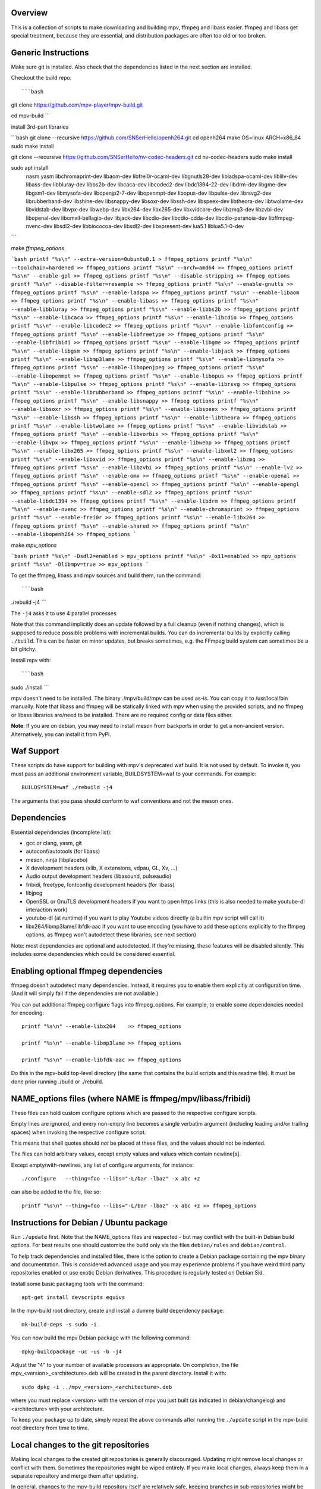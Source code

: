 Overview
========

This is a collection of scripts to make downloading and building mpv, ffmpeg
and libass easier. ffmpeg and libass get special treatment, because they are
essential, and distribution packages are often too old or too broken.

Generic Instructions
====================

Make sure git is installed. Also check that the dependencies listed in
the next section are installed.

Checkout the build repo::

```bash
git clone https://github.com/mpv-player/mpv-build.git

cd mpv-build
```

install 3rd-part libraries

```bash
git clone --recursive https://github.com/SNSerHello/openh264.git
cd openh264
make OS=linux ARCH=x86_64
sudo make install

git clone --recursive https://github.com/SNSerHello/nv-codec-headers.git
cd nv-codec-headers
sudo make install

sudo apt install \
  nasm \
  yasm \
  libchromaprint-dev \
  libaom-dev \
  libfrei0r-ocaml-dev \
  libgnutls28-dev \
  libladspa-ocaml-dev \
  liblilv-dev \
  libass-dev \
  libbluray-dev \
  libbs2b-dev \
  libcaca-dev \
  libcodec2-dev \
  libdc1394-22-dev \
  libdrm-dev \
  libgme-dev \
  libgsm1-dev \
  libmysofa-dev \
  libopenjp2-7-dev \
  libopenmpt-dev \
  libopus-dev \
  libpulse-dev \
  librsvg2-dev \
  librubberband-dev \
  libshine-dev \
  libsnappy-dev \
  libsoxr-dev \
  libssh-dev \
  libspeex-dev \
  libtheora-dev \
  libtwolame-dev \
  libvidstab-dev \
  libvpx-dev \
  libwebp-dev \
  libx264-dev \
  libx265-dev \
  libxvidcore-dev \
  libzmq3-dev \
  libzvbi-dev \
  libopenal-dev \
  libomxil-bellagio-dev \
  libjack-dev \
  libcdio-dev \
  libcdio-cdda-dev \
  libcdio-paranoia-dev \
  libffmpeg-nvenc-dev \
  libsdl2-dev \
  libbiococoa-dev \
  libsdl2-dev \
  libxpresent-dev \
  lua5.1 \
  liblua5.1-0-dev
```

make `ffmpeg_options`

```bash
printf "%s\n" --extra-version=0ubuntu0.1 > ffmpeg_options
printf "%s\n" --toolchain=hardened >> ffmpeg_options
printf "%s\n" --arch=amd64 >> ffmpeg_options
printf "%s\n" --enable-gpl >> ffmpeg_options
printf "%s\n" --disable-stripping >> ffmpeg_options
printf "%s\n" --disable-filter=resample >> ffmpeg_options
printf "%s\n" --enable-gnutls >> ffmpeg_options
printf "%s\n" --enable-ladspa >> ffmpeg_options
printf "%s\n" --enable-libaom >> ffmpeg_options
printf "%s\n" --enable-libass >> ffmpeg_options
printf "%s\n" --enable-libbluray >> ffmpeg_options
printf "%s\n" --enable-libbs2b >> ffmpeg_options
printf "%s\n" --enable-libcaca >> ffmpeg_options
printf "%s\n" --enable-libcdio >> ffmpeg_options
printf "%s\n" --enable-libcodec2 >> ffmpeg_options
printf "%s\n" --enable-libfontconfig >> ffmpeg_options
printf "%s\n" --enable-libfreetype >> ffmpeg_options
printf "%s\n" --enable-libfribidi >> ffmpeg_options
printf "%s\n" --enable-libgme >> ffmpeg_options
printf "%s\n" --enable-libgsm >> ffmpeg_options
printf "%s\n" --enable-libjack >> ffmpeg_options
printf "%s\n" --enable-libmp3lame >> ffmpeg_options
printf "%s\n" --enable-libmysofa >> ffmpeg_options
printf "%s\n" --enable-libopenjpeg >> ffmpeg_options
printf "%s\n" --enable-libopenmpt >> ffmpeg_options
printf "%s\n" --enable-libopus >> ffmpeg_options
printf "%s\n" --enable-libpulse >> ffmpeg_options
printf "%s\n" --enable-librsvg >> ffmpeg_options
printf "%s\n" --enable-librubberband >> ffmpeg_options
printf "%s\n" --enable-libshine >> ffmpeg_options
printf "%s\n" --enable-libsnappy >> ffmpeg_options
printf "%s\n" --enable-libsoxr >> ffmpeg_options
printf "%s\n" --enable-libspeex >> ffmpeg_options
printf "%s\n" --enable-libssh >> ffmpeg_options
printf "%s\n" --enable-libtheora >> ffmpeg_options
printf "%s\n" --enable-libtwolame >> ffmpeg_options
printf "%s\n" --enable-libvidstab >> ffmpeg_options
printf "%s\n" --enable-libvorbis >> ffmpeg_options
printf "%s\n" --enable-libvpx >> ffmpeg_options
printf "%s\n" --enable-libwebp >> ffmpeg_options
printf "%s\n" --enable-libx265 >> ffmpeg_options
printf "%s\n" --enable-libxml2 >> ffmpeg_options
printf "%s\n" --enable-libxvid >> ffmpeg_options
printf "%s\n" --enable-libzmq >> ffmpeg_options
printf "%s\n" --enable-libzvbi >> ffmpeg_options
printf "%s\n" --enable-lv2 >> ffmpeg_options
printf "%s\n" --enable-omx >> ffmpeg_options
printf "%s\n" --enable-openal >> ffmpeg_options
printf "%s\n" --enable-opencl >> ffmpeg_options
printf "%s\n" --enable-opengl >> ffmpeg_options
printf "%s\n" --enable-sdl2 >> ffmpeg_options
printf "%s\n" --enable-libdc1394 >> ffmpeg_options
printf "%s\n" --enable-libdrm >> ffmpeg_options
printf "%s\n" --enable-nvenc >> ffmpeg_options
printf "%s\n" --enable-chromaprint >> ffmpeg_options
printf "%s\n" --enable-frei0r >> ffmpeg_options
printf "%s\n" --enable-libx264 >> ffmpeg_options
printf "%s\n" --enable-shared >> ffmpeg_options
printf "%s\n" --enable-libopenh264 >> ffmpeg_options
```

make `mpv_options`

```bash
printf "%s\n" -Dsdl2=enabled > mpv_options
printf "%s\n" -Dx11=enabled >> mpv_options
printf "%s\n" -Dlibmpv=true >> mpv_options
```

To get the ffmpeg, libass and mpv sources and build them, run the command::

```bash
./rebuild -j4
```

The ``-j4`` asks it to use 4 parallel processes.

Note that this command implicitly does an update followed by a full cleanup
(even if nothing changes), which is supposed to reduce possible problems with
incremental builds. You can do incremental builds by explicitly calling
``./build``. This can be faster on minor updates, but breaks sometimes, e.g.
the FFmpeg build system can sometimes be a bit glitchy.

Install mpv with::

```bash
sudo ./install
```

mpv doesn't need to be installed. The binary ./mpv/build/mpv can be used as-is.
You can copy it to /usr/local/bin manually. Note that libass and ffmpeg will be
statically linked with mpv when using the provided scripts, and no ffmpeg or
libass libraries are/need to be installed. There are no required config or
data files either.

**Note**: If you are on debian, you may need to install meson from backports
in order to get a non-ancient version. Alternatively, you can install it from
PyPi.

Waf Support
=============

These scripts do have support for building with mpv's deprecated waf build. It is
not used by default. To invoke it, you must pass an additional environment variable,
BUILDSYSTEM=waf to your commands. For example::

    BUILDSYSTEM=waf ./rebuild -j4

The arguments that you pass should conform to waf conventions and not the meson
ones.

Dependencies
============

Essential dependencies (incomplete list):

- gcc or clang, yasm, git
- autoconf/autotools (for libass)
- meson, ninja (libplacebo)
- X development headers (xlib, X extensions, vdpau, GL, Xv, ...)
- Audio output development headers (libasound, pulseaudio)
- fribidi, freetype, fontconfig development headers (for libass)
- libjpeg
- OpenSSL or GnuTLS development headers if you want to open https links
  (this is also needed to make youtube-dl interaction work)
- youtube-dl (at runtime) if you want to play Youtube videos directly
  (a builtin mpv script will call it)
- libx264/libmp3lame/libfdk-aac if you want to use encoding (you have to
  add these options explicitly to the ffmpeg options, as ffmpeg won't
  autodetect these libraries; see next section)

Note: most dependencies are optional and autodetected. If they're missing,
these features will be disabled silently. This includes some dependencies
which could be considered essential.

Enabling optional ffmpeg dependencies
=====================================

ffmpeg doesn't autodetect many dependencies. Instead, it requires you to
enable them explicitly at configuration time. (And it will simply fail
if the dependencies are not available.)

You can put additional ffmpeg configure flags into ffmpeg_options. For
example, to enable some dependencies needed for encoding::

    printf "%s\n" --enable-libx264    >> ffmpeg_options
    
    printf "%s\n" --enable-libmp3lame >> ffmpeg_options
    
    printf "%s\n" --enable-libfdk-aac >> ffmpeg_options

Do this in the mpv-build top-level directory (the same that contains
the build scripts and this readme file). It must be done prior running
./build or ./rebuild.

NAME_options files (where NAME is ffmpeg/mpv/libass/fribidi)
============================================================

These files can hold custom configure options which are passed to the
respective configure scripts.

Empty lines are ignored, and every non-empty line becomes a single verbatim
argument (including leading and/or trailing spaces) when invoking the
respective configure script.

This means that shell quotes should *not* be placed at these files, and the
values should not be indented.

The files can hold arbitrary values, except empty values and values which
contain newline[s].

Except empty/with-newlines, any list of configure arguments, for instance::

    ./configure   --thing=foo --libs="-L/bar -lbaz" -x abc +z

can also be added to the file, like so::

    printf "%s\n" --thing=foo --libs="-L/bar -lbaz" -x abc +z >> ffmpeg_options

Instructions for Debian / Ubuntu package
========================================

Run ``./update`` first. Note that the NAME_options files are respected - but may
conflict with the built-in Debian build options. For best results one should
customize the build only via the files ``debian/rules`` and ``debian/control``.

To help track dependencies and installed files, there is the option to create a
Debian package containing the mpv binary and documentation. This is considered
advanced usage and you may experience problems if you have weird third party
repositories enabled or use exotic Debian derivatives. This procedure is
regularly tested on Debian Sid.

Install some basic packaging tools with the command::

    apt-get install devscripts equivs

In the mpv-build root directory, create and install a dummy build dependency
package::

    mk-build-deps -s sudo -i

You can now build the mpv Debian package with the following command::

    dpkg-buildpackage -uc -us -b -j4

Adjust the "4" to your number of available processors as appropriate. On
completion, the file mpv_<version>_<architecture>.deb will be created in the
parent directory. Install it with::

    sudo dpkg -i ../mpv_<version>_<architecture>.deb

where you must replace <version> with the version of mpv you just built (as
indicated in debian/changelog) and <architecture> with your architecture.

To keep your package up to date, simply repeat the above commands after running
the ``./update`` script in the mpv-build root directory from time to time.

Local changes to the git repositories
=====================================

Making local changes to the created git repositories is generally discouraged.
Updating might remove local changes or conflict with them. Sometimes the
repositories might be wiped entirely. If you make local changes, always keep
them in a separate repository and merge them after updating.

In general, changes to the mpv-build repository itself are relatively safe,
keeping branches in sub-repositories might be ok, and making local, uncommitted
changes in sub-repositories will break.

Selecting release vs. master versions
=====================================

By default, mpv, ffmpeg, libplacebo and libass use the git master versions.
These are bleeding edge, but should usually work fine. To get a stable
(slightly stale) version, you can use release versions.
Note that at least for mpv, releases are not actually maintained - releases
are for Linux distributions, which are expected to maintain them and to
backport bug fixes (which they usually fail to do).

The following command can be used to delete all local changes, and to checkout
the latest release version of mpv::

    ./use-mpv-release

And run ``./rebuild`` or similar. Use this to switch back to git master::

    ./use-mpv-master

Or this to switch to a custom tag/branch/commit FOO::

    ./use-mpv-custom FOO

Likewise, you can use ``./use-ffmpeg-master``, ``./use-ffmpeg-release`` or
``./use-ffmpeg-custom BAR`` to switch between git master, the latest FFmpeg
release, or to a custom tag/branch/commit BAR.

Use on your own risk.

mpv configure options
=====================

Just like ``ffmpeg_options``, the file ``mpv_options`` in the
mpv-build top-level directory can be used to set custom mpv configure
options prior to compiling. Like with ffmpeg_option, it expects one
switch per line (e.g. ``-Dsomething=enabled``).

But normally, you shouldn't need this.

Building libmpv
---------------

You can enable building libmpv by enabling the configure option::

    printf "%s\n" -Dlibmpv=true > mpv_options

Note that this will make the mpv-build scripts also enable PIC for all used
libraries. For this reason, be sure to run ``./clean`` before rebuilding.

The Debian packaging scripts do not currently support libmpv.

Contact
=======

You can find us on IRC in ``#mpv`` on ``irc.libera.chat``

Report bugs to the `issues tracker`_ provided by GitHub to send us bug
reports or feature requests.

.. _issues tracker: https://github.com/mpv-player/mpv/issues
